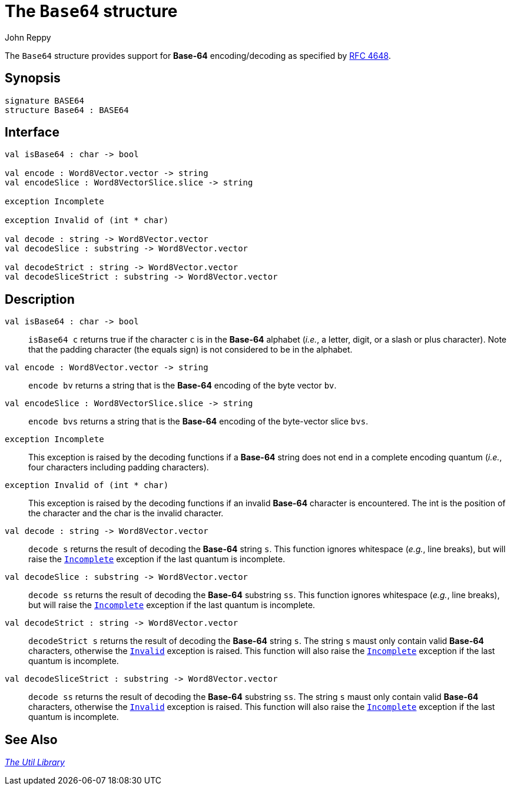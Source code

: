 = The `Base64` structure
:Author: John Reppy
:Date: {release-date}
:stem: latexmath
:source-highlighter: pygments
:VERSION: {smlnj-version}

The `Base64` structure provides support for *Base-64* encoding/decoding
as specified by https://www.ietf.org/rfc/rfc4648.txt[RFC 4648].

== Synopsis

[source,sml]
------------
signature BASE64
structure Base64 : BASE64
------------

== Interface

[source,sml]
------------
val isBase64 : char -> bool

val encode : Word8Vector.vector -> string
val encodeSlice : Word8VectorSlice.slice -> string

exception Incomplete

exception Invalid of (int * char)

val decode : string -> Word8Vector.vector
val decodeSlice : substring -> Word8Vector.vector

val decodeStrict : string -> Word8Vector.vector
val decodeSliceStrict : substring -> Word8Vector.vector
------------

== Description

`[.kw]#val# isBase64 : char \-> bool`::
  `isBase64 c` returns true if the character `c` is in the *Base-64*
  alphabet (_i.e._, a letter, digit, or a slash or plus character).
  Note that the padding character (the equals sign) is not considered
  to be in the alphabet.

`[.kw]#val# encode : Word8Vector.vector \-> string`::
  `encode bv` returns a string that is the *Base-64* encoding of
  the byte vector `bv`.

`[.kw]#val# encodeSlice : Word8VectorSlice.slice \-> string`::
  `encode bvs` returns a string that is the *Base-64* encoding of
  the byte-vector slice `bvs`.

[[exn:Incomplete]]
`[.kw]#exception# Incomplete`::
  This exception is raised by the decoding functions if a *Base-64* string
  does not end in a complete encoding quantum (_i.e._, four characters including
  padding characters).

[[exn:Invalid]]
`[.kw]#exception# Invalid of (int * char)`::
  This exception is raised by the decoding functions if an invalid *Base-64*
  character is encountered.  The int is the position of the character and
  the char is the invalid character.

`[.kw]#val# decode : string \-> Word8Vector.vector`::
  `decode s` returns the result of decoding the *Base-64* string `s`.
  This function ignores whitespace (_e.g._, line breaks), but
  will raise the xref:#exn:Incomplete[`Incomplete`] exception if the
  last quantum is incomplete.

`[.kw]#val# decodeSlice : substring \-> Word8Vector.vector`::
  `decode ss` returns the result of decoding the *Base-64* substring `ss`.
  This function ignores whitespace (_e.g._, line breaks), but
  will raise the xref:#exn:Incomplete[`Incomplete`] exception if the
  last quantum is incomplete.

`[.kw]#val# decodeStrict : string \-> Word8Vector.vector`::
  `decodeStrict s` returns the result of decoding the *Base-64* string `s`.
  The string `s` maust only contain valid *Base-64* characters, otherwise
  the xref:#exn:Invalid[`Invalid`] exception is raised.  This function
  will also raise the xref:#exn:Incomplete[`Incomplete`] exception if the
  last quantum is incomplete.

`[.kw]#val# decodeSliceStrict : substring \-> Word8Vector.vector`::
  `decode ss` returns the result of decoding the *Base-64* substring `ss`.
  The string `s` maust only contain valid *Base-64* characters, otherwise
  the xref:#exn:Invalid[`Invalid`] exception is raised.  This function
  will also raise the xref:#exn:Incomplete[`Incomplete`] exception if the
  last quantum is incomplete.

== See Also

xref:smlnj-lib.adoc[__The Util Library__]
